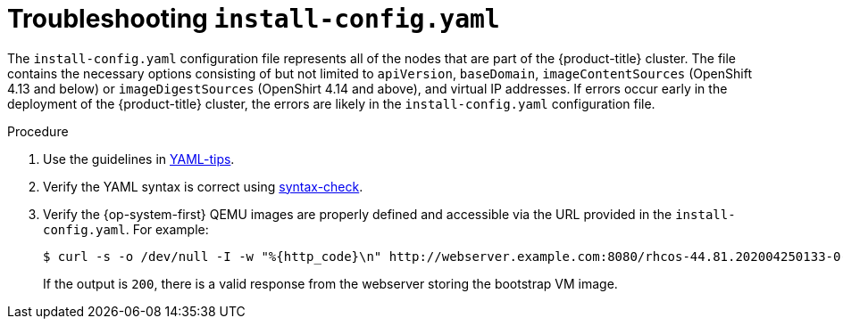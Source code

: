// Module included in the following assemblies:
// //installing/installing_bare_metal_ipi/installing_bare_metal_ipi/ipi-install-troubleshooting.adoc

[id="ipi-install-troubleshooting-install-config_{context}"]

= Troubleshooting `install-config.yaml`

The `install-config.yaml` configuration file represents all of the nodes that are part of the {product-title} cluster. The file contains the necessary options consisting of but not limited to `apiVersion`, `baseDomain`, `imageContentSources` (OpenShift 4.13 and below) or `imageDigestSources` (OpenShirt 4.14 and above), and virtual IP addresses. If errors occur early in the deployment of the {product-title} cluster, the errors are likely in the `install-config.yaml` configuration file.

.Procedure

. Use the guidelines in link:https://www.redhat.com/sysadmin/yaml-tips[YAML-tips].
. Verify the YAML syntax is correct using link:http://www.yamllint.com/[syntax-check].
. Verify the {op-system-first} QEMU images are properly defined and accessible via the URL provided in the `install-config.yaml`. For example:
+
[source,terminal]
----
$ curl -s -o /dev/null -I -w "%{http_code}\n" http://webserver.example.com:8080/rhcos-44.81.202004250133-0-qemu.x86_64.qcow2.gz?sha256=7d884b46ee54fe87bbc3893bf2aa99af3b2d31f2e19ab5529c60636fbd0f1ce7
----
+
If the output is `200`, there is a valid response from the webserver storing the bootstrap VM image.
